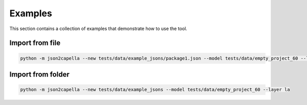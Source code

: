 ..
   Copyright DB InfraGO AG and contributors
   SPDX-License-Identifier: Apache-2.0

.. _examples:

********
Examples
********

This section contains a collection of examples that demonstrate how to use the tool.

Import from file
----------------
.. code-block:: bash

   python -m json2capella --new tests/data/example_jsons/package1.json --model tests/data/empty_project_60 --layer la

Import from folder
------------------
.. code-block:: bash

   python -m json2capella --new tests/data/example_jsons --model tests/data/empty_project_60 --layer la
